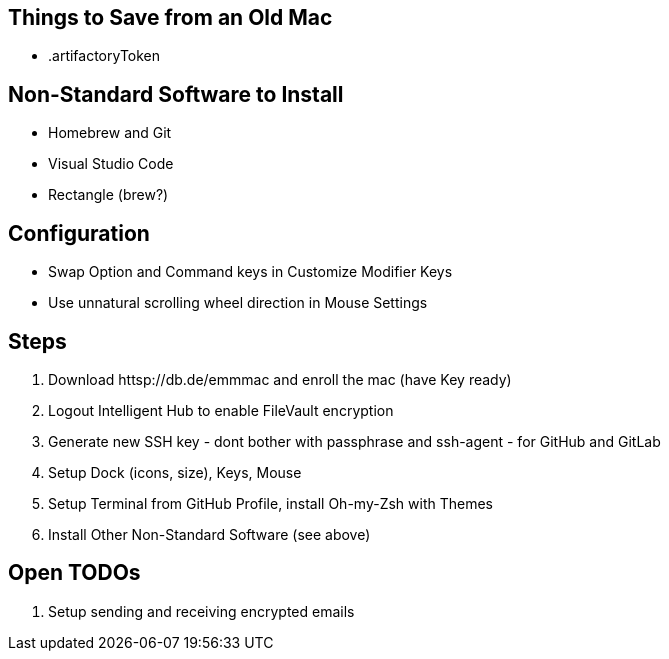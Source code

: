 == Things to Save from an Old Mac

* .artifactoryToken

== Non-Standard Software to Install

* Homebrew and Git
* Visual Studio Code
* Rectangle (brew?)

== Configuration

* Swap Option and Command keys in Customize Modifier Keys
* Use unnatural scrolling wheel direction in Mouse Settings

== Steps

1. Download httsp://db.de/emmmac and enroll the mac (have Key ready)
2. Logout Intelligent Hub to enable FileVault encryption
3. Generate new SSH key - dont bother with passphrase and ssh-agent - for GitHub and GitLab
4. Setup Dock (icons, size), Keys, Mouse
5. Setup Terminal from GitHub Profile, install Oh-my-Zsh with Themes
6. Install Other Non-Standard Software (see above)

== Open TODOs

1. Setup sending and receiving encrypted emails
